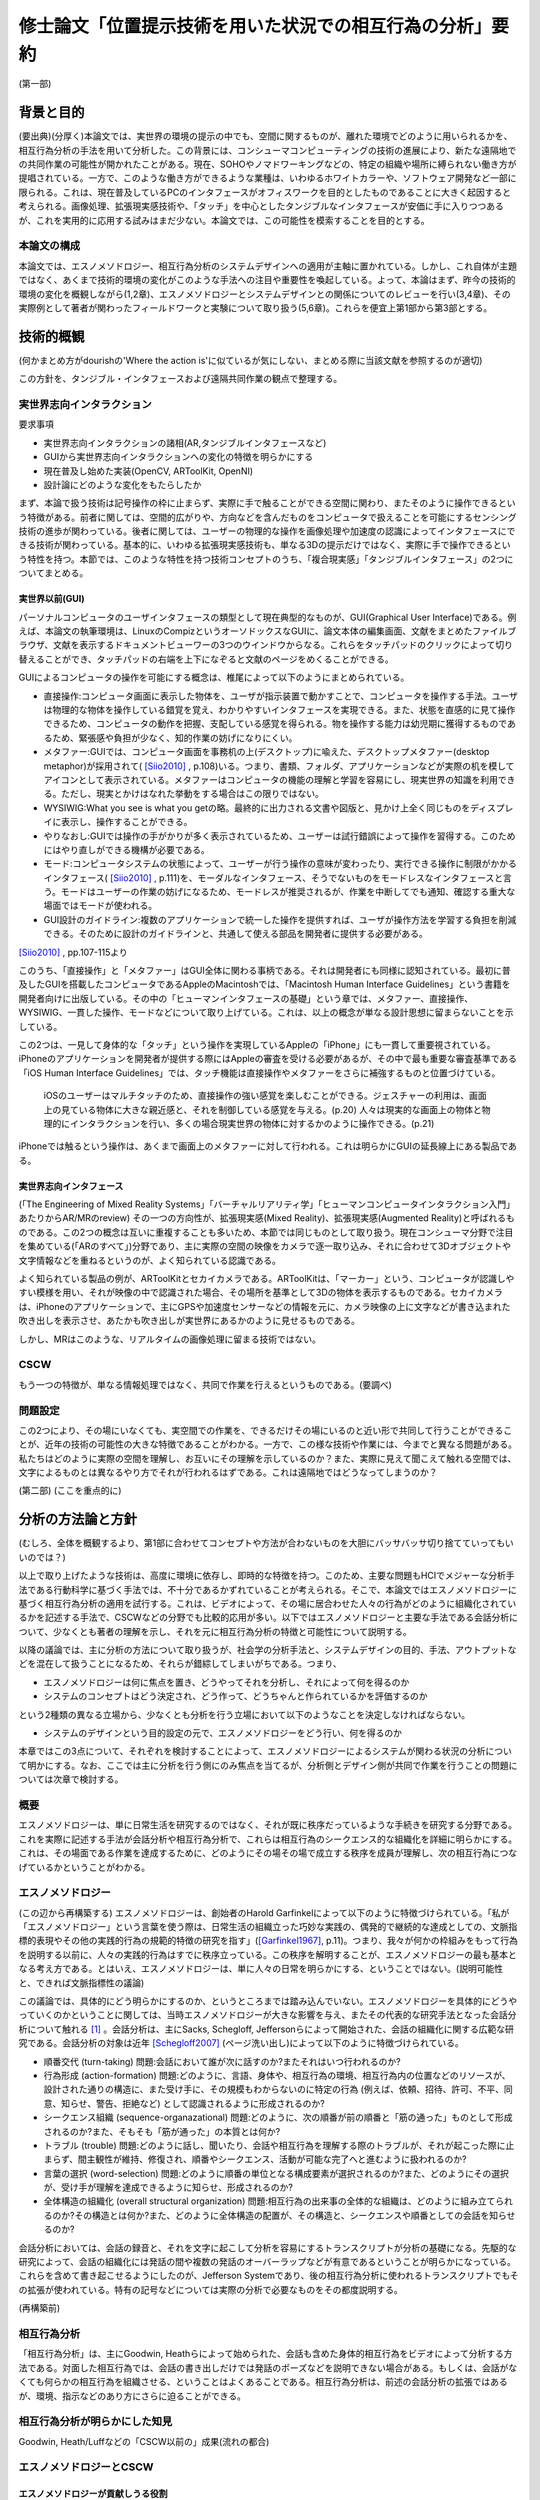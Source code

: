 ==========================================================
修士論文「位置提示技術を用いた状況での相互行為の分析」要約
==========================================================

(第一部)

背景と目的
============
(要出典)(分厚く)本論文では、実世界の環境の提示の中でも、空間に関するものが、離れた環境でどのように用いられるかを、相互行為分析の手法を用いて分析した。この背景には、コンシューマコンピューティングの技術の進展により、新たな遠隔地での共同作業の可能性が開かれたことがある。現在、SOHOやノマドワーキングなどの、特定の組織や場所に縛られない働き方が提唱されている。一方で、このような働き方ができるような業種は、いわゆるホワイトカラーや、ソフトウェア開発など一部に限られる。これは、現在普及しているPCのインタフェースがオフィスワークを目的としたものであることに大きく起因すると考えられる。画像処理、拡張現実感技術や、「タッチ」を中心としたタンジブルなインタフェースが安価に手に入りつつあるが、これを実用的に応用する試みはまだ少ない。本論文では、この可能性を模索することを目的とする。

本論文の構成
------------
本論文では、エスノメソドロジー、相互行為分析のシステムデザインへの適用が主軸に置かれている。しかし、これ自体が主題ではなく、あくまで技術的環境の変化がこのような手法への注目や重要性を喚起している。よって、本論はまず、昨今の技術的環境の変化を概観しながら(1,2章)、エスノメソドロジーとシステムデザインとの関係についてのレビューを行い(3,4章)、その実際例として著者が関わったフィールドワークと実験について取り扱う(5,6章)。これらを便宜上第1部から第3部とする。

技術的概観
=============

(何かまとめ方がdourishの'Where the action is'に似ているが気にしない、まとめる際に当該文献を参照するのが適切)

この方針を、タンジブル・インタフェースおよび遠隔共同作業の観点で整理する。

実世界志向インタラクション
--------------------------
要求事項

* 実世界志向インタラクションの諸相(AR,タンジブルインタフェースなど)
* GUIから実世界志向インタラクションへの変化の特徴を明らかにする
* 現在普及し始めた実装(OpenCV, ARToolKit, OpenNI)
* 設計論にどのような変化をもたらしたか

まず、本論で扱う技術は記号操作の枠に止まらず、実際に手で触ることができる空間に関わり、またそのように操作できるという特徴がある。前者に関しては、空間的広がりや、方向などを含んだものをコンピュータで扱えることを可能にするセンシング技術の進歩が関わっている。後者に関しては、ユーザーの物理的な操作を画像処理や加速度の認識によってインタフェースにできる技術が関わっている。基本的に、いわゆる拡張現実感技術も、単なる3Dの提示だけではなく、実際に手で操作できるという特性を持つ。本節では、このような特性を持つ技術コンセプトのうち、「複合現実感」「タンジブルインタフェース」の2つについてまとめる。

実世界以前(GUI)
~~~~~~~~~~~~~~~

パーソナルコンピュータのユーザインタフェースの類型として現在典型的なものが、GUI(Graphical User Interface)である。例えば、本論文の執筆環境は、LinuxのCompizというオーソドックスなGUIに、論文本体の編集画面、文献をまとめたファイルブラウザ、文献を表示するドキュメントビューワーの3つのウインドウからなる。これらをタッチパッドのクリックによって切り替えることができ、タッチパッドの右端を上下になぞると文献のページをめくることができる。

GUIによるコンピュータの操作を可能にする概念は、椎尾によって以下のようにまとめられている。

* 直接操作:コンピュータ画面に表示した物体を、ユーザが指示装置で動かすことで、コンピュータを操作する手法。ユーザは物理的な物体を操作している錯覚を覚え、わかりやすいインタフェースを実現できる。また、状態を直感的に見て操作できるため、コンピュータの動作を把握、支配している感覚を得られる。物を操作する能力は幼児期に獲得するものであるため、緊張感や負担が少なく、知的作業の妨げになりにくい。
* メタファー:GUIでは、コンピュータ画面を事務机の上(デスクトップ)に喩えた、デスクトップメタファー(desktop metaphor)が採用されて( [Siio2010]_ , p.108)いる。つまり、書類、フォルダ、アプリケーションなどが実際の机を模してアイコンとして表示されている。メタファーはコンピュータの機能の理解と学習を容易にし、現実世界の知識を利用できる。ただし、現実とかけはなれた挙動をする場合はこの限りではない。
* WYSIWIG:What you see is what you getの略。最終的に出力される文書や図版と、見かけ上全く同じものをディスプレイに表示し、操作することができる。
* やりなおし:GUIでは操作の手がかりが多く表示されているため、ユーザーは試行錯誤によって操作を習得する。このためにはやり直しができる機構が必要である。
* モード:コンピュータシステムの状態によって、ユーザーが行う操作の意味が変わったり、実行できる操作に制限がかかるインタフェース( [Siio2010]_ , p.111)を、モーダルなインタフェース、そうでないものをモードレスなインタフェースと言う。モードはユーザーの作業の妨げになるため、モードレスが推奨されるが、作業を中断してでも通知、確認する重大な場面ではモードが使われる。
* GUI設計のガイドライン:複数のアプリケーションで統一した操作を提供すれば、ユーザが操作方法を学習する負担を削減できる。そのために設計のガイドラインと、共通して使える部品を開発者に提供する必要がある。

[Siio2010]_ , pp.107-115より

このうち、「直接操作」と「メタファー」はGUI全体に関わる事柄である。それは開発者にも同様に認知されている。最初に普及したGUIを搭載したコンピュータであるAppleのMacintoshでは、「Macintosh Human Interface Guidelines」という書籍を開発者向けに出版している。その中の「ヒューマンインタフェースの基礎」という章では、メタファー、直接操作、WYSIWIG、一貫した操作、モードなどについて取り上げている。これは、以上の概念が単なる設計思想に留まらないことを示している。

この2つは、一見して身体的な「タッチ」という操作を実現しているAppleの「iPhone」にも一貫して重要視されている。iPhoneのアプリケーションを開発者が提供する際にはAppleの審査を受ける必要があるが、その中で最も重要な審査基準である「iOS Human Interface Guidelines」では、タッチ機能は直接操作やメタファーをさらに補強するものと位置づけている。

  iOSのユーザーはマルチタッチのため、直接操作の強い感覚を楽しむことができる。ジェスチャーの利用は、画面上の見ている物体に大きな親近感と、それを制御している感覚を与える。(p.20)
  人々は現実的な画面上の物体と物理的にインタラクションを行い、多くの場合現実世界の物体に対するかのように操作できる。(p.21)

iPhoneでは触るという操作は、あくまで画面上のメタファーに対して行われる。これは明らかにGUIの延長線上にある製品である。

実世界志向インタフェース
~~~~~~~~~~~~~~~~~~~~~~~~~


(「The Engineering of Mixed Reality Systems」「バーチャルリアリティ学」「ヒューマンコンピュータインタラクション入門」あたりからAR/MRのreview)
その一つの方向性が、拡張現実感(Mixed Reality)、拡張現実感(Augmented Reality)と呼ばれるものである。この2つの概念は互いに重複することも多いため、本節では同じものとして取り扱う。現在コンシューマ分野で注目を集めている(「ARのすべて」)分野であり、主に実際の空間の映像をカメラで逐一取り込み、それに合わせて3Dオブジェクトや文字情報などを重ねるというのが、よく知られている認識である。

よく知られている製品の例が、ARToolKitとセカイカメラである。ARToolKitは、「マーカー」という、コンピュータが認識しやすい模様を用い、それが映像の中で認識された場合、その場所を基準として3Dの物体を表示するものである。セカイカメラは、iPhoneのアプリケーションで、主にGPSや加速度センサーなどの情報を元に、カメラ映像の上に文字などが書き込まれた吹き出しを表示させ、あたかも吹き出しが実世界にあるかのように見せるものである。

しかし、MRはこのような、リアルタイムの画像処理に留まる技術ではない。

CSCW
----

もう一つの特徴が、単なる情報処理ではなく、共同で作業を行えるというものである。(要調べ)

問題設定
--------

この2つにより、その場にいなくても、実空間での作業を、できるだけその場にいるのと近い形で共同して行うことができることが、近年の技術の可能性の大きな特徴であることがわかる。一方で、この様な技術や作業には、今までと異なる問題がある。私たちはどのように実際の空間を理解し、お互いにその理解を示しているのか？また、実際に見えて聞こえて触れる空間では、文字によるものとは異なるやり方でそれが行われるはずである。これは遠隔地ではどうなってしまうのか？

(第二部)
(ここを重点的に)

分析の方法論と方針
======================
(むしろ、全体を概観するより、第1部に合わせてコンセプトや方法が合わないものを大胆にバッサバッサ切り捨てていってもいいのでは？)

以上で取り上げたような技術は、高度に環境に依存し、即時的な特徴を持つ。このため、主要な問題もHCIでメジャーな分析手法である行動科学に基づく手法では、不十分であるかずれていることが考えられる。そこで、本論文ではエスノメソドロジーに基づく相互行為分析の適用を試行する。これは、ビデオによって、その場に居合わせた人々の行為がどのように組織化されているかを記述する手法で、CSCWなどの分野でも比較的応用が多い。以下ではエスノメソドロジーと主要な手法である会話分析について、少なくとも著者の理解を示し、それを元に相互行為分析の特徴と可能性について説明する。

以降の議論では、主に分析の方法について取り扱うが、社会学の分析手法と、システムデザインの目的、手法、アウトプットなどを混在して扱うことになるため、それらが錯綜してしまいがちである。つまり、

* エスノメソドロジーは何に焦点を置き、どうやってそれを分析し、それによって何を得るのか
* システムのコンセプトはどう決定され、どう作って、どうちゃんと作られているかを評価するのか

という2種類の異なる立場から、少なくとも分析を行う立場において以下のようなことを決定しなければならない。

* システムのデザインという目的設定の元で、エスノメソドロジーをどう行い、何を得るのか

本章ではこの3点について、それぞれを検討することによって、エスノメソドロジーによるシステムが関わる状況の分析について明かにする。なお、ここでは主に分析を行う側にのみ焦点を当てるが、分析側とデザイン側が共同で作業を行うことの問題については次章で検討する。

概要
----
エスノメソドロジーは、単に日常生活を研究するのではなく、それが既に秩序だっているような手続きを研究する分野である。これを実際に記述する手法が会話分析や相互行為分析で、これらは相互行為のシークエンス的な組織化を詳細に明らかにする。これは、その場面である作業を達成するために、どのようにその場その場で成立する秩序を成員が理解し、次の相互行為につなげているかということがわかる。

エスノメソドロジー
------------------
(この辺から再構築する)
エスノメソドロジーは、創始者のHarold Garfinkelによって以下のように特徴づけられている。「私が「エスノメソドロジー」という言葉を使う際は、日常生活の組織立った巧妙な実践の、偶発的で継続的な達成としての、文脈指標的表現やその他の実践的行為の規範的特徴の研究を指す」([Garfinkel1967]_, p.11)。つまり、我々が何かの枠組みをもって行為を説明する以前に、人々の実践的行為はすでに秩序立っている。この秩序を解明することが、エスノメソドロジーの最も基本となる考え方である。とはいえ、エスノメソドロジーは、単に人々の日常を明らかにする、ということではない。(説明可能性と、できれば文脈指標性の議論)

この議論では、具体的にどう明らかにするのか、というところまでは踏み込んでいない。エスノメソドロジーを具体的にどうやっていくのかということに関しては、当時エスノメソドロジーが大きな影響を与え、またその代表的な研究手法となった会話分析について触れる [#]_ 。会話分析は、主にSacks, Schegloff, Jeffersonらによって開始された、会話の組織化に関する広範な研究である。会話分析の対象は近年 [Schegloff2007]_ (ページ洗い出し)によって以下のように特徴づけられている。

* 順番交代 (turn-taking) 問題:会話において誰が次に話すのか?またそれはいつ行われるのか?
* 行為形成 (action-formation) 問題:どのように、言語、身体や、相互行為の環境、相互行為内の位置などのリソースが、設計された通りの構造に、また受け手に、その規模もわからないのに特定の行為 (例えば、依頼、招待、許可、不平、同意、知らせ、警告、拒絶など) として認識されるように形成されるのか?
* シークエンス組織 (sequence-organazational) 問題:どのように、次の順番が前の順番と「筋の通った」ものとして形成されるのか?また、そもそも「筋が通った」の本質とは何か?
* トラブル (trouble) 問題:どのように話し、聞いたり、会話や相互行為を理解する際のトラブルが、それが起こった際に止まらず、間主観性が維持、修復され、順番やシークエンス、活動が可能な完了へと進むように扱われるのか?
* 言葉の選択 (word-selection) 問題:どのように順番の単位となる構成要素が選択されるのか?また、どのようにその選択が、受け手が理解を達成できるように知らせ、形成されるのか?
* 全体構造の組織化 (overall structural organization) 問題:相互行為の出来事の全体的な組織は、どのように組み立てられるのか?その構造とは何か?また、どのように全体構造の配置が、その構造と、シークエンスや順番としての会話を知らせるのか?

会話分析においては、会話の録音と、それを文字に起こして分析を容易にするトランスクリプトが分析の基礎になる。先駆的な研究によって、会話の組織化には発話の間や複数の発話のオーバーラップなどが有意であるということが明らかになっている。これらを含めて書き起こせるようにしたのが、Jefferson Systemであり、後の相互行為分析に使われるトランスクリプトでもその拡張が使われている。特有の記号などについては実際の分析で必要なものをその都度説明する。

(再構築前)

相互行為分析
------------

「相互行為分析」は、主にGoodwin, Heathらによって始められた、会話も含めた身体的相互行為をビデオによって分析する方法である。対面した相互行為では、会話の書き出しだけでは発話のポーズなどを説明できない場合がある。もしくは、会話がなくても何らかの相互行為を組織させる、ということはよくあることである。相互行為分析は、前述の会話分析の拡張ではあるが、環境、指示などのあり方にさらに迫ることができる。

相互行為分析が明らかにした知見
--------------------------------

Goodwin, Heath/Luffなどの「CSCW以前の」成果(流れの都合)

エスノメソドロジーとCSCW
------------------------

エスノメソドロジーが貢献しうる役割
~~~~~~~~~~~~~~~~~~~~~~~~~~~~~~~~~~
エスノメソドロジーによる共同作業システムの分析がどのような役割を果たすかに関しては、いくつかの見解がある。これは後述するデザインプロセスの問題にも関連している。

Buttonによるまとめ([Button2009]_, pp.39-43)では、エスノメソドロジーのワーク研究が設計の目的に対して使われる際には、4種類の使い道があるとしている( [Button2009]_ , p.39)

* 批判:既存の設計手法で作られたワークフローシステムは、実際の場面に導入された場合に、詳細な分析をした際に明らかになるような、作業の組織化の状況に埋め込まれており即時的な特徴のために困難に直面してしまうということを示すために用いられる
* 評価:特定の技術デザインを評価するために用いられる。実際のワークプレイスにシステムを導入した際に得られたデータを分析し、システムの改善に活かす。
* 要求:実際のワークプレイスを分析して得られたデータを元に、システムの要求を決める。 Bentley1992 によれば、ワークプレイスの分析は要求を詳細に定義するのにはあまり有用ではないが、設計の際の適切な意思決定を提供する。
* 基礎的な関係:設計者とワークプレイスの分析者

(このほか、 [Randall2007]_ の5章、6章前半の議論)

Crabtree2003]_ では、

具体的な成果例
~~~~~~~~~~~~~~

(Heath/Luff)

(Mixed Reality Labの一連のmixed reality関連の調査、Benford, Rodden, Crabtreeなど)

(Brownらの地図に関する研究)

(Kirkらのテーブルトップの実験)

( [Randall2007]_ の8章など)

システムデザインへの適用の問題
==================================

相互行為分析などの、エスノメソドロジーに影響を受けた手法(Ethnomethodology-informed Ethnographyや、会話分析なども含む)をどう実際のシステム設計に取り入れるかに関しては、その当初から議論が存在する。前章ではシステムが関わる状況でのエスノメソドロジーについて検討したが、分析のアウトプットは必ずしも設計者の関心の中にないかもしれない。例えば、あるタスクを行わせて各段階での作業時間を計測することは、システムの評価に有用だろう。また、新たなシステムを設計するために以前のシステムについてインタビューを行ったり、SD法によって感性を調査することは、少なくとも筋が通っている。しかし、エスノメソドロジーや相互行為分析に関しては、前章で見てきたように、単純に「実際の環境での使用を見る」「日常生活について理解する」などの視点で見ることができない。何より、分析結果が単純に何が良い悪いということを必ずしも提示しない。

そのような前提を元に、エスノメソドロジー的調査はどう行えばよいのだろうか。その中には、完全に設計を無視して行う方法から、設計の際に必要なことだけを集中的に分析する方法まで多様な可能性があり得る。また、それに応じて分析の設計に対する位置づけも変わってくる。本章では、エスノメソドロジー的分析の知見のシステムデザインでの位置づけられるか、システムデザインのプロセスの中の分析と分析者の位置づけ、またその実例について検討する。

90年代の論文(Suchman, Button, Hughes etc.)
00年代の解説書(Crabtree, Randall)

10年の入門書(Button, Heath)
Button「Studies of work and workplace in HCI」
1.motivation
■Grudinの「HCIのfifth stageはユーザーとの対話だ」はwork settingへの注目を意味するが、それはCSCW、特に社会学と共同した分野である。社会学の中でも、経験的なアプローチが理論より好まれる。
■Suchmanは、従来のHCIにおける認知科学的アプローチ、つまりユーザーを単独で見ることに対抗し、「使用」の社会的文化的状況という視点を導入した。一方、CSCW分野でも、人々の共同作業を促進するには、認知科学的モデルは適切でないことがわかった。Suchmanはそれに対してEMCAによる経験的研究という指針を示した。このほか、スカンジナビアのParticipatory Design運動は、技術開発における、ユーザーの作業状況での使用の重要性を指摘しつづけてきた。
2.Overview: A Paradigmatic Case
■HCIに対するワークの研究の適用は、システムへの批判につながる場合がある。Suchman-Winograd論争の事例。Bowersらの研究では、印刷作業が今までどうだったか、システムが導入されたらどう変わったかを分析した。システムが導入されたら、円滑な共同作業が妨げられてしまった。この原因は、設計者がワークフローを強制してしまったためだった。様々な過程は、状況に合わせられなければならない。そのためにうまくいかせるプロセスがあったはずだが、たまたま起こらなかったためにシステムに反映されなかったのだ。
■ワークの研究は、組織化をうまくいかせるやり方を明らかにする。それは、デザイン方針への批判だけでなく、それをうまくいかせることにもつながる。
4.Detailed description
1.批判:Suchman-Winograd論争
2.評価:Disembodied Conduct→読むか
3.要求定義
4.基礎的関係:Technomethodology

(roughなのでどうにかする)

なんかどうも界隈で意見が割れている話題として、新しいインタラクティブなものを作る際に、アイデアを重視するか、分析や観察を重視するかというものがある。パソコンでのGUIの発展とか、バーチャルリアリティとかの分野では、伝統的にまじめな工学から少し浮いた人間がいて、そいつがとんでもない発想をして時代を進化させるみたいな風潮がある。それに対し、まじめに数式とか計算とかをして分析をして、改善していくみたいな人たちや、近年の社会的な製品に対応するために社会学からやってきた連中が、こいつらが作っているものは、本当に世の中を良くしているのかわからんということを言い出したのが最近の話。

結果がどうであるかというと、どっちもどっちである。イマイチなアイデアでも、少し分析と改善を回しただけで凄まじいものになる場合があるし、逆に最初の製品のイメージがないと、分析のプロセスは回らない。典型的なのがAppleとMSで、Appleはアイデア重視にしたとたん爆発し、MSは研究所で分析の専門家をふんだんに入れた結果、地味だが良いものを出し始めてきた。これに関しては甲乙つけがたい。

で、いろいろなところでいろいろな態度が取られているわけだ。

* 設計と分析を完全に分ける。分析からインスピレーションを得る
* 自分の目で見たもの、体験したものを克明に記録し、それを設計に取り入れたりブレインストーミングしたりする
* 分析なんてどうでもいいからアイデアを作ってとにかく出す
* 最初から作るものは決まっている。あとは分析で洗練させる

まあこんな感じが典型かと。この内部でもいろいろあるので、一人一言あるといってもいい。一応デザイン思考とか人間中心設計とかある程度の方針はあるが、ほぼ必ずと言っていいほどアレンジがある。

一応近年の風潮としては、某国際的に権威のある会議では、アイデアを出すだけのが中心だったのが、分析をちゃんとやるのが通りやすくなっていると聞いた。で、「安易に参与観察とか取り入れるのはどうよ」みたいなセッションが中にある。

問題は、別の立場の人々と組む場合である。私が今まさにそれを考えているところである。私は基本的に社会学の人間である。しかし、過去のしがらみからバーチャルリアリティに関する制作物、コンセプトを出しているという感じである。だから、一応私個人で制作から分析まで見通せることにはなる(実際はとても無理)が、それでは単純に体が持たない。

今考えている態度としては、どうせみんな設計に対する立場が違うのだから、共同作業ではなく分業という側面でとらえるとうまく行くんじゃないかと思う。例えば、全く新しい技術コンセプトなどを出す場合、技術自体が定まっていないのだから、アイデアが主になる。一方、ある新技術が決まっていて、それを特定の場面に適用していくとなると、Workplaceの分析が不可欠である。しかし、この2つは矛盾しないし、ある程度の情報交換があれば平行して行うこともできるし、お互いにとってリソースとなる。

要は、インタラクティブなものに関わってる人は、まじめなやつにしても変なやつにしてもみんなアクが強いから、「何を作るか、分析するか」についてコンセンサスを得る必要がないし、互いになんか似たようなことをやって影響を与え合うのが良い。以前のように「いろんなアイデアを持った人がいて、アイデア同士が影響し合う」という時代ではなく、「いろんな態度を持った人がいて、分業を意識しないと話が通じない」という妥当な結論。


HCIとの関連における初期の議論
-------------------------------

(主にSuchman)

反復型開発とエスノグラフィー
------------------------------

(HughesのMoving-と、 [Randall2007]_ , できればCrabtreeも)

(およびその批判、Dourishとか「Ethonography considered harmful」など)

これらの議論に影響を及ぼしうるいくつかの新しい設計論
-------------------------------------------------------

(Agile Developmentなど、Iteration Approachの後に出てきたシステム開発)

(Design Thinkingについても一応)

(第3部)

Fieldwork: Geogeo Stamp Rally
===============================
これまで見てきたように、あるシステムが使われる状況をビデオに撮影し、分析するということは必ずしも定型的な作業ではない。本研究では、特定の場面やシステムに対して分析を行うのではなく、複合現実感や位置情報技術など、比較的漠然としたコンセプトでまとめることのできるシステムを、どう分析することができるかということを検討するのが目的である。

(基本的にint2010に出したもののreviceで行く。参考文献やデータなどを再構築する必要)

現在，iPhoneやスマートフォンなどの高度な携帯電話端末が，一般ユーザーに普及している段階にある．これらは，通話やメールなどの枠を遥かに超え，「セカイカメラ」などの位置に対応した情報をカメラ映像に重ねる技術など，従来からMixed Realityと分類されてきた技術を，エンドユーザーにまでもたらしつつある．現在は未だ普及の段階にまで達していないが，実世界とオンラインを結びつける試みに，携帯電話は今後も重要な役割を果たす可能性がある．

一方で，実世界の環境で，携帯端末がどう使われるかに関しては，十分な検討がされていないと見られる．携帯電話には，一人で画面に向き合うだけではなく，例えば電車内で若者が携帯電話に表示されたメール，画像などを見せあっているように，複数人で，場面に応じて共同的に利用するものとしての側面がある．本論文では，実際に携帯端末がどのように複数人によって，実世界の場面の組織化に利用されるかに関して，詳細な分析を行う．

フィールドについて
-------------------

屋外での情報機器の使用を観察する際は，公共のイベントなどの利用が有効である．実際の研究としては，Can You See Me NowというMixed Reality Gameの分析が挙げられる．2009年現在，国内ではその一種と言えるiPhoneを利用した位置情報ゲームが複数行われ始めている．

本研究では，「ジオジオスタンプラリー」という，レーダーのような形式で提示されたポイントの情報やヒントを頼りに，宝探しを行うゲームの調査を行った．これは2009年7月20日に行われた，全体で50人程度が参加したイベントである．

参加者はGPSの専門スタッフ1人を含む5人程度の8つのチームに分かれ，各チームにiPhoneが1台配布された．iPhoneにはDGRadar（図）がインストールされており，それを用いてゲームを行う．DGRadarはGPSで現在位置を取得し，レーダーのように現在位置を中心として，周辺（拡大縮小可）の登録されたポイントへの方角・距離と画像などの付加情報が表示されるアプリケーションである．

実際に行われたゲームは，（１）立教大学キャンパス内での人形探し（２）都電沿線でのスタンプラリーの2つであったが，本論文に関連する前者についてのみ記す．人形は1cm程度の高さのアヒルであり，マグネットによって金属部分に接着可能である．この人形がキャンパス内の5カ所に配置され，それぞれのポイントの位置情報のみがDGRadarに登録された．

各チームはこのアヒルを30分程度で可能な限り見つけるというルールであるが，特に勝敗などを決めるものではなく，純粋に楽しむ目的のものであった．ゲームの終わりに全員集合し，各チームの結果や動いた軌跡などを主催者が発表した．

本イベントには，田島が技術サポートの集団の一人として参加しており，その中で企画者に調査の提案をした．参加者には最初に集合した際に調査内容に関して説明を行い，全員に口頭で撮影の許可を得た．その後，1チームに対して全体で30分程度，小型のデジタルムービーカメラを用いて追跡して撮影を行った．このチームでは，持参のものと含めて2台のiPhoneを用いていた．

分析
----
本研究では，携帯端末の使用を，人々の共同作業の相互行為的な達成の観点で分析した．すなわち，単に一人で画面に向き合い，画面上の情報とインタラクションを図るというだけでなく，周囲の環境/人間と協調しながら，実世界に関係する作業を達成していくという観点である．

共同作業の達成を分析するにあたり，社会学のエスノメソドロジー的な相互行為分析の手法を用いた．これは，ビデオデータなどを用いて，その場に居合わせた人間の会話，指さしなどの身体的な相互行為が，継起的な秩序の中でどのように組織化されるかを分析する手法である．本研究では，特にiPhoneやその使用が，環境の中でどのように見られ，相互行為の中に組み込まれていくかに焦点を当てる．

指さしによる環境の指示
~~~~~~~~~~~~~~~~~~~~~~~
Goodwinは，環境の特定の対象を指す種類の指さしをSymbiotic Gestureとし，会話と全く異なる記号であるが，会話と協調して使われるものとしている．「ジオジオスタンプラリー」で見られた指さしは20件あったが，そのうちの10件がDGRadarを参照した「方角」の指示であった．典型的なものを断片1（図）に示す．以下では，Aの持つiPhoneをiA，Bの持つものをiBとする．

(Datas)

Aは自身のiPhoneを見ながら，次のポイントを発見して報告する．Bはそれを受け，Aの方向を向いて歩き始める．その途中で，AはiPhoneを継続して見ながら，ポイントについてもう一度報告し，一度iPhoneから目を離してポイントの方向を指差し，またiPhoneに視線を戻す．Bはそれを受け，指さしの方向を見てから二人とも歩き始める．

ここで注目する点が，断片1の2,3行目でAが自身のiPhoneを見ているということを，Bが見ているということである（図）．これにより，Bはその後の指さしがDGRadarの提示するポイントを指していることを理解できる．「向こうに」に伴った指さしは，特定の物体や，道路に沿って指したものではない．iPhoneの，方角を提示するDGRadarを見ているということを見た上で，方角を提示していると，意味のある形で理解できるのである．

「方角」と，進むべき「方向」は相互行為の中で明確に区別されていた．DGRadarを見た後の指さしと共に「曲がってってもいいんじゃない」という発話を行い，その後チームで建物を迂回する例が見られた．指さしは表示の方角を指しているが，その先には建物があった．このため，「あっち」「東」などの方角ではなく，「曲がってって」という発話が行われた．方角を，進むべき方向に再構成して発話を行ったのである．

iPhoneを見ているということにより，見ている人の体の向きが，DGRadarの方角を指していると見られた場合があった．ある場面では，Aは最初道路に沿って歩いていたが，iPhoneを覗き込んで横を向いた．それを見た他のメンバーが，向いている方向に歩き始めてしまった．それを受け，Aは「あ，違う，真向こう，真向こう，真向こう，向こう」と訂正を行い，本当にDGRadarが提示している方角を指さす．この場面ではAの見ているiPhoneと，メンバーが利用する資源であるAの体の向きという，2つの異なるエコロジーが問題を起こしている．

以上のように，ジオジオスタンプラリーではiPhoneを見ていることと，指さしや身体的配置は，関連づけられて理解されていた．

2台のiPhoneによる問題解決の試み
~~~~~~~~~~~~~~~~~~~~~~~~~~~~~~~~

ほとんどのチームで，GPSの精度の問題が発生していた．GPSの誤差は明確には表示されていなかったが，チームの相互行為の中で，複数のiPhoneを用いて明らかにした部分があった．断片2（図）はもともと進んでいた方向の異常に気づき，集合する直前のデータ，断片3（図）は集合してから問題解決を始めたデータである．

(Datas)

当初2人が別のiPhoneを持って歩いており，Aが指さしで先導していた．しかし，BがAの指差しの方向を見て，iBと照らし合わせ，Aに見える形でiBを指差す．Aは止まりiAを見て，BはiBを見ながらAに向かって歩き始める．それを受けてチーム全員が集合する．

集合後，1行目の発話で，Bの胴の向きがAのiPhoneへ向かい始める．Bの「北」の発話の段階では，Bは自身のiBを見ているが，iAを見て「きた？」と言いiAを指差す（図6）．その後ジェスチャーで2台の向きの違いを指摘し，iAの指す方角を聞く．それを受けたAの「イースト」の発話と指さしの後，iPhoneをBに手渡し，並べて見る．そこで初めて，専門家であるCが衛星状態について述べる（13行目）．

注目する点は2つある．まず，どのようにBがAのiPhoneを参照する状況ができたかである．集合前に既にBはiBの異常を示していたが，01行目と胴の動きでiAを見る準備がされている．その後，「北」でiBの表示の具体的な内容を示す．その後の「きた？」でiAを指差したことで，iAとiBの違いが示される．

次が，2台のiPhoneの比較である．iAとiBの表示の違いは理解されていたが，具体的にどう違うのかは，恐らく2台のiPhoneの向きの違いから，直観的にはわかりにくかった．03行目のなぞる動きや，06行目の「どっちなんですか」10行目の「てーと」という疑問がそれを示している．その直後，AはiAをiBと平行になるようにBに渡す（図7）．2つのiPhoneの示す方角は，既に「北」「イースト」で示されている．しかし，精度を問題にする場合，2台を比較可能，つまり平行にすることが必要であった．Cによる専門的な指摘は，2人の比較を見た直後である．

まとめ
------
本調査では，GPSを用いた宝探しゲームの中でiPhoneが環境の中でどのように理解され，複数人の相互行為の中に組織化されていくかを分析した．以下に分析の知見をより一般的な形でまとめる．

* 携帯端末を見たり操作していることは，他の参加者が見ることができ，使用者の身体的相互行為は携帯端末に関連したものとして理解された．
* 身体的配置により，誰かが使っている携帯端末は他の参加者にも利用可能になった．
* 複数の端末などがある場合，それらの配置が問題になり，調整される場合がある．また，それも見ることができる．

本分析の知見は，ゲームという特殊な設定の元でのものであるが，携帯端末を見ながら何かを行うということは，位置情報に限らず表示された文書，画像などに関連したものであることが示唆される．例えば「セカイカメラ」の場合，表示されたエアタグを実際に見なくても，ある程度近くにいれば，体の向きからどの方向のエアタグを見ているのか瞬時に理解できる．

また，例えばiPhoneの場合電子コンパスや加速度センサで，表示を回転させることが可能であるが，これらは持っている人の向きのみを反映でき，他の人間の身体の志向の反映は難しい．場合によっては渡すなどのインタフェース外の相互行為を考慮した設計も必要だろう．このように，本知見を通じて既存のシステムを再検討することも有効である可能性がある．

(オチる)

これによって何がわかったのか？
~~~~~~~~~~~~~~~~~~~~~~~~~~~~~~~~
このフィールドで行われたことは、ゲームであり、位置や方向の特定という問題の解決であり、iPhoneの使用である。これらは単純に平行しているわけではなく、例えばゲームで点を取るために位置や方向を特定し、iPhoneを使用することでゲームを進めるなど相互に関係している。本分析でピックアップした断片では、iPhoneの使用を取り巻く指差しなどの身体的相互行為に主に注目した。しかし、これはiPhoneでの情報の提示が間違っているという批判にはならない。また、ゲーム全体に関わるような意思決定も主題としていない。このため、主に位置や方向の特定という問題がどのように解決されるか、ということが本分析の主要な知見だろう。これは、より外部環境のデータをセンシングして、提示するようなシステムでは身振りのあり方を考慮でき、またそれが実際に使用される場面で異なっていくということを示している。この点で、新たなシステムへの要求事項を扱っていると言える。

一方で、この分析では本当にゲームという場面全体を記述できなかったのだろうか。宝探しという主題を元に、我々は様々な場面を想像するだろう。しかし、今回は場面で起こりうる様々な局面を厳密に洗い出し、行為のモデルを作成し、ゲームをデザインしたというわけではない。つまり、ある意味で実際に始まってみないと、ゲームで起こることは予測できないことになる。これはプレイヤーにとっても同様である。この分析で何か場面について分かったものがあったとすれば、それはまだ知られていない事柄である。

そこでまず指摘できるのが、アヒル探しがチームの共同作業として行われたことである。これは注目に値する。例えば完全に障害物がない状況で、GPSの方角指示を元に移動を行ったとしたら、各人は同じ方向に進むため、コミュニケーションは必要ないと思われる。人が集まったら共同作業がされるとは限らない。

そこでゲームを一種の問題解決としてとらえた場合、問題とは何かということを問うことができる。前半のキャンバス内でのアヒル探しと、後半の都電沿線での宝探しではどう問題が異なるだろうか。例えば、ゲームのルールとDGRadarを元にすれば、「方向」の問題は見えてこない。また、GPSの不具合がゲームの障害となることは容易に想像できるが、実際にゲームをどう妨げたのか、また本当に妨げたかどうかには疑問が残る。GPSの問題をお互いに共有して、方向を見定めながら移動するということは、ゲームのルールを破壊するようなことではない。むしろ、ゲーム全体の問題解決の中で、間違えながら試行錯誤していく過程の中にうまく取り込まれている。このように、「iPhoneの位置表示アプリを使った」「宝探しゲーム」の見えない特徴が本分析によって明らかになっている。

この際、本分析はゲームの実際の達成の際の(ゲームのデザインが問題を解決するものではなく、問題をうまく作り出すことにあるという差異はあれど)問題を浮き彫りにしている。これは、ゲームの評価をしているといえ、この結果は例えば方角ではなく方向を提示してみる、GPSにわざと誤差を作っておくなどの、新たなゲームデザインにつなげることができる。

Experiment: Augmented Panorama Viewer
=======================================
本章では、2010年7月に行った実験「パノラマを用いた共同作業」を取り扱う。

コンセプト
----------
遠隔で共同作業を行う手段には、様々なものがある。例えば音声や文字(チャット)、映像などは従来から利用されている。本実験で用いられたものは、その中でも「ものを配置する」ということにフォーカスを当て、そのために「パノラマ」すなわち360度全ての方向を写した映像を利用することを考えた。

この表示の形式は、葛岡、山崎らによる一連のGestureManの研究に影響を受けた。GestureManでは、Body Metaphorという設計思想により、首に配置されたカメラを動かして様々な方向を見ることができる。このため、首の動きを見ることで指示者がどこを見ているか作業者が見ることができ、円滑な指示が可能になる。一方で、現状でロボットは比較的大きなものになるため、作業場所によっては導入できるとは限らない。このため、別のインタラクションを、似たような設計論で実現できないかということを検討した。結果として首を回すかわりにパノラマの提示を、またパノラマを見ている位置を視覚的に提示する方針を採用した。

360度の映像は、以下のような利点から、ものの配置に有用であるように見える。

* 配置を行う場所の全景を見ることができる
* 作業者と物体、配置場所の位置関係を把握することができる
* 作業者に指示を行う際に、場所のどこを指すかをわかりやすく説明できる可能性がある

一方で、以下のような問題も起こる。

* パノラマをどう表示するか？ - パノラマは元々全ての方向を写したものであるため、ただ広げただけでは、位置関係がわかりにくい
* パノラマの特定の部分を見ながら指示をしていることを、どう作業者に伝えるか？

このような問題を解決するために、パノラマを円筒形に表示する形式を採用した。TWISTARに代表される、没入型で360度の視野を確保するシステムでは、人が円筒の中に入り、中から何らかの形で表示された360度の映像を見るという形式をとっている。しかし、この形式では装置が大規模になってしまい、場所をとってしまうという問題がある。このため、本実験で用いた表示形式は、円筒に360度の映像が表示されているのを、外から見る形式を採用した。

これを実現するために、拡張現実感技術を用いた。ここで用いた拡張現実感技術は、ARToolKitというマーカーを使ったシステムで、民生用として一般的に用いられているものである。ARToolKitでは、以下のようなフローで現実空間に3Dの物体を表示する。

* カメラなどで映像のフレームを読み込む
* 画像認識により、マーカーの位置を特定する
* マーカーの位置を原点として、映像に写っている空間の3次元座標を特定する
* 3次元空間に3Dの物体を描画する

この3Dの物体を円筒にし、随時パノラマ映像をテクスチャマッピングすることで、先のような表示形式を実現した。これにより、マーカーが表示された位置に、円筒形のパノラマが表示される。マーカーを見る方向を変えたり、回したりすると、パノラマの別の方向を見ることができる。この方式のもう一つの利点は、パノラマのどこを見ているかを画像処理によって特定できるということである。画面の下方向が3Dのどの方向に当たるかを見ることで、ユーザーがどこを見ているかを推定し、作業者に提示することができる。しかし、この特徴は実際には時間の関係から実装しなかった。

システムの概要
---------------
実際に実装したシステムは、指示者側、作業者側の2つに大きく分かれ、この2つをネットワークで接続することで実現している。

まず、作業者側では、PCにWebカメラが接続され、パノラマ映像のキャプチャと送信を行う。パノラマ映像は、通常は全方位カメラ(Omni-Directional Camera)という特殊なカメラを用いるが、今回は予算の問題から(本研究は一切大学からの予算を用いていない)、市販のWebカメラと半球ミラーから自作した。WebカメラはLogicool QCAM-200Vを用いた。半球ミラーは、新宿東急ハンズで販売されているいくつかの口径のものを試し、直径7cmのものを採用した。まず半球ミラーを机などの上に設置し、Webカメラを真上から見下ろすように、ちょうど良い高さに設定すればパノラマ映像を取得できる。

これを、PCでOpenCVという画像処理ライブラリによってキャプチャし、送信するプログラムを作成した。転送の形式はリアルタイム処理の実現のため、無圧縮でそのままフレームを送信している。

指示者側ではPCに一眼デジタルカメラ(ビデオキャプチャにより接続)が接続され、受け取ったパノラマ映像をARToolKitによってマッピングする処理を行う。一眼デジタルカメラは近くの机に配置され、マーカーを写す。

実験の目的
-----------
上記のようなパノラマを用いた共同作業システムには、いくつかの根本的に不明瞭な点がある。まず、複合現実感を用いたシステムの中でさらに映像合成を行っているため、システムについての理解や、システムを通じた視点の理解がスムーズに行われるのかという問題がある。これはいわゆるユーザビリティに当たる(できれば定量評価でだめな理由)。また、本システムは簡潔で、基礎技術的な位置づけである。これを共同作業に適したシステムにするために、基礎的な技術のみを用いたインタラクションについて理解することが有用である。主にこの2つを目的とする。

実験の概要
-----------
本実験では、ミニチュアの家具を配置するタスクを、指示者、配置者の2名の共同作業によって行った。指示者は家具の配置の写真を見ることができるほか、技術的手段によって設定によっては配置の様子を見ることができる。配置者の前には家具配置スペース(紙によって示されている)と、ばらばらに置かれた家具がある。指示者と配置者は同じ部屋にいるが、お互いを見られないように配置されており、肉声によって会話をしながら家具の配置作業を行う。

指示者の環境設定は、目の前に表示用のPC(MacBook Pro 13inch Early 2009)があり、映像やパノラマ映像が表示される。また、写真表示用のデジタル一眼カメラ(Panasonic DMC-G1)やiPhone 3GS(パノラマ実験ではデジタル一眼カメラがシステムに利用されたためこちらを利用)があり、それぞれ基本的な操作によって写真の閲覧や拡大縮小が可能である。パノラマ実験の場合は、この他にパノラマ操作用にマーカーとマーカー認識用のデジタル一眼カメラが配置されているが、配置は途中で変更した。

配置者の環境設定は、目の前に2つの机があり、手前と奥に配置されている。手前の机では配置するためのA4の用紙や、パノラマ実験の場合は中央にパノラマ用のカメラが配置されている。奥の机には、あらかじめミニチュアの家具がバラバラに置いてある。

実験手順を以下に示す。

* 前の配置を利用しない場合、ミニチュア家具を配置する
* ミニチュア家具の配置の写真を撮影する
* ミニチュア家具をバラバラに奥の机に置く
* 被験者に実験について説明する
* 実験と撮影を開始する
* 指示者と配置者が共同してミニチュア家具を配置する
* 指示者が終わりだと宣言した場合、実験、撮影を終了する

実験は、以下の3つの技術設定で行った。

* 音声のみ:指示者は配置を真上から撮影した写真のみを見ることができ、配置者の状況は会話によってしかわからない。
* 映像:指示者は写真の他に、配置者を斜め上から撮影した映像(カメラ1をそのまま表示したもの)を見ることができる。
* パノラマ映像:指示者は写真の他に、家具配置スペースの中央から撮影したパノラマ映像を、前節で説明したパノラマ映像表示装置によって見ることができる。

以下に、個別の実験の詳細についてまとめた。

======== ============ ====== ====== ======== ============ ============
実験番号 技術設定     指示者 配置者 使用写真 カメラ1      カメラ2
======== ============ ====== ====== ======== ============ ============
1        写真のみ     A      B      1        配置者斜め上 配置者斜め上
2        写真のみ     C      D      2        配置者斜め上 配置者斜め上
3        映像         E      F      3        指示者斜め上 配置者斜め上
4        映像         G      H      4        指示者斜め上 配置者斜め上
5        パノラマ映像 I      J      5        指示者斜め上 配置者斜め上
6        パノラマ映像 J      K      6        指示者斜め上 配置者斜め上
7        パノラマ映像 K      L      7        指示者斜め上 配置者斜め上
8        パノラマ映像 L      M      8        指示者斜め上 配置者斜め上
======== ============ ====== ====== ======== ============ ============

ただし、2,3,4,6,7,8はそれぞれ実験1,2,3,5,6,7の結果を撮影したものである。

実験に使用した写真を以下に示す。

実験1

.. figure:: 6-1-1.eps
   :scale: 50 %

   写真1-1

.. figure:: 6-1-2.eps
   :scale: 50 %

   写真1-2

.. figure:: 6-1-3.eps
   :scale: 50 %

   写真1-3

.. figure:: 6-2-1.eps
   :scale: 50 %

   写真2-1

.. figure:: 6-2-2.eps
   :scale: 50 %

   写真2-2

.. figure:: 6-2-3.eps
   :scale: 50 %

   写真2-3

.. figure:: 6-3-1.eps
   :scale: 50 %

   写真3-1

.. figure:: 6-3-2.eps
   :scale: 50 %

   写真3-2

.. figure:: 6-3-3.eps
   :scale: 50 %

   写真3-3

.. figure:: 6-4-1.eps
   :scale: 50 %

   写真4-1

.. figure:: 6-4-2.eps
   :scale: 50 %

   写真4-2

.. figure:: 6-4-1.eps
   :scale: 50 %

   写真4-1

.. figure:: 6-4-3.eps
   :scale: 50 %

   写真4-3

.. figure:: 6-4-4.eps
   :scale: 50 %

   写真4-4

.. figure:: 6-4-5.eps
   :scale: 50 %

   写真4-5

.. figure:: 6-4-6.eps
   :scale: 50 %

   写真4-6

.. figure:: 6-4-7.eps
   :scale: 50 %

   写真4-7


.. figure:: 6-4-8.eps
   :scale: 50 %

   写真4-8

.. figure:: 6-4-9.eps
   :scale: 50 %

   写真4-9

.. figure:: 6-5-1.eps
   :scale: 50 %

   写真5-1

.. figure:: 6-5-2.eps
   :scale: 50 %

   写真5-2

.. figure:: 6-5-3.eps
   :scale: 50 %

   写真5-3

.. figure:: 6-6-1.eps
   :scale: 50 %

   写真6-1

.. figure:: 6-7-1.eps
   :scale: 50 %

   写真7-1

.. figure:: 6-8-1.eps
   :scale: 50 %

   写真8-1

これによって何がわかったのか？
~~~~~~~~~~~~~~~~~~~~~~~~~~~~~~~~
まず前提として挙げておきたいのが、このシステムは元々一つの部屋を領域として、本物の家具と同じ程度の物体を配置することを目的として設計されており、ミニチュアの家具を用いた実験を行ったのは、あくまでそれを擬似的に再現したものであるということである。この場合、「映像を用いた実験」のような設定を行うことは難しくなる。映像を用いた実験では、ミニチュアの家具よりかなり高い場所にカメラが配置され、全体を俯瞰できるようになっている。しかし、実際に部屋にこのようなカメラを配置することは物理的に難しく、例えば監視カメラのような配置だと死角ができるだろう。このため、もし「パノラマを用いた実験」が「映像を用いた実験」より何らかの劣った面があったとしても、それは必ずしもパノラマシステムが劣っていることを意味しない。

また、この実験をミニチュアで行うことが、実際の部屋で家具を配置することと異なる特徴を持つ可能性がありうる。しかし、パノラマ表示インタフェースに関しては、ミニチュア家具、展示会場、都市空間で特に特性が変わらないことを確認している(以下の写真を参照)。あまりに小さすぎる場合だと焦点距離の問題で像がぼやけてしまうが、今回の実験はA4の用紙を配置場所として選択しており、パノラマの周囲4cm(カメラの接近できる限界)には物体が配置されていない。


結果としてのシステムコンセプトと、実装例
========================================

結論
====

.. [Garfinkel1967] Garfinkel, H.,1967, "Studies in Ethnomethodology", Prentice-Hall
.. [Randall2007] Randall, D., et al., 2007, "Fieldwork for Design", Springer
.. [Button2009] Button, G., Sharrock, W., 2009, "Studies of Work and the Workplace in HCI", Morgan & Claypool
.. [Schegloff2007] Schegloff, E., A., 2007, "Sequence Organization in Interaction: A Primer in Conversation Analysis I", Cambridge University Press
.. [Suchman2007] Suchman, L., 2006, "Human-Machine Configuration: Plan and Situated Action 2nd Edition", Cambridge University Press
.. [Siio2010] 椎尾一郎, 「ヒューマンコンピュータインタラクション入門」, サイエンス社, 2010

.. rubric:: 註
.. [#] 別の手法として、概念分析などがあるがここでは触れない。
